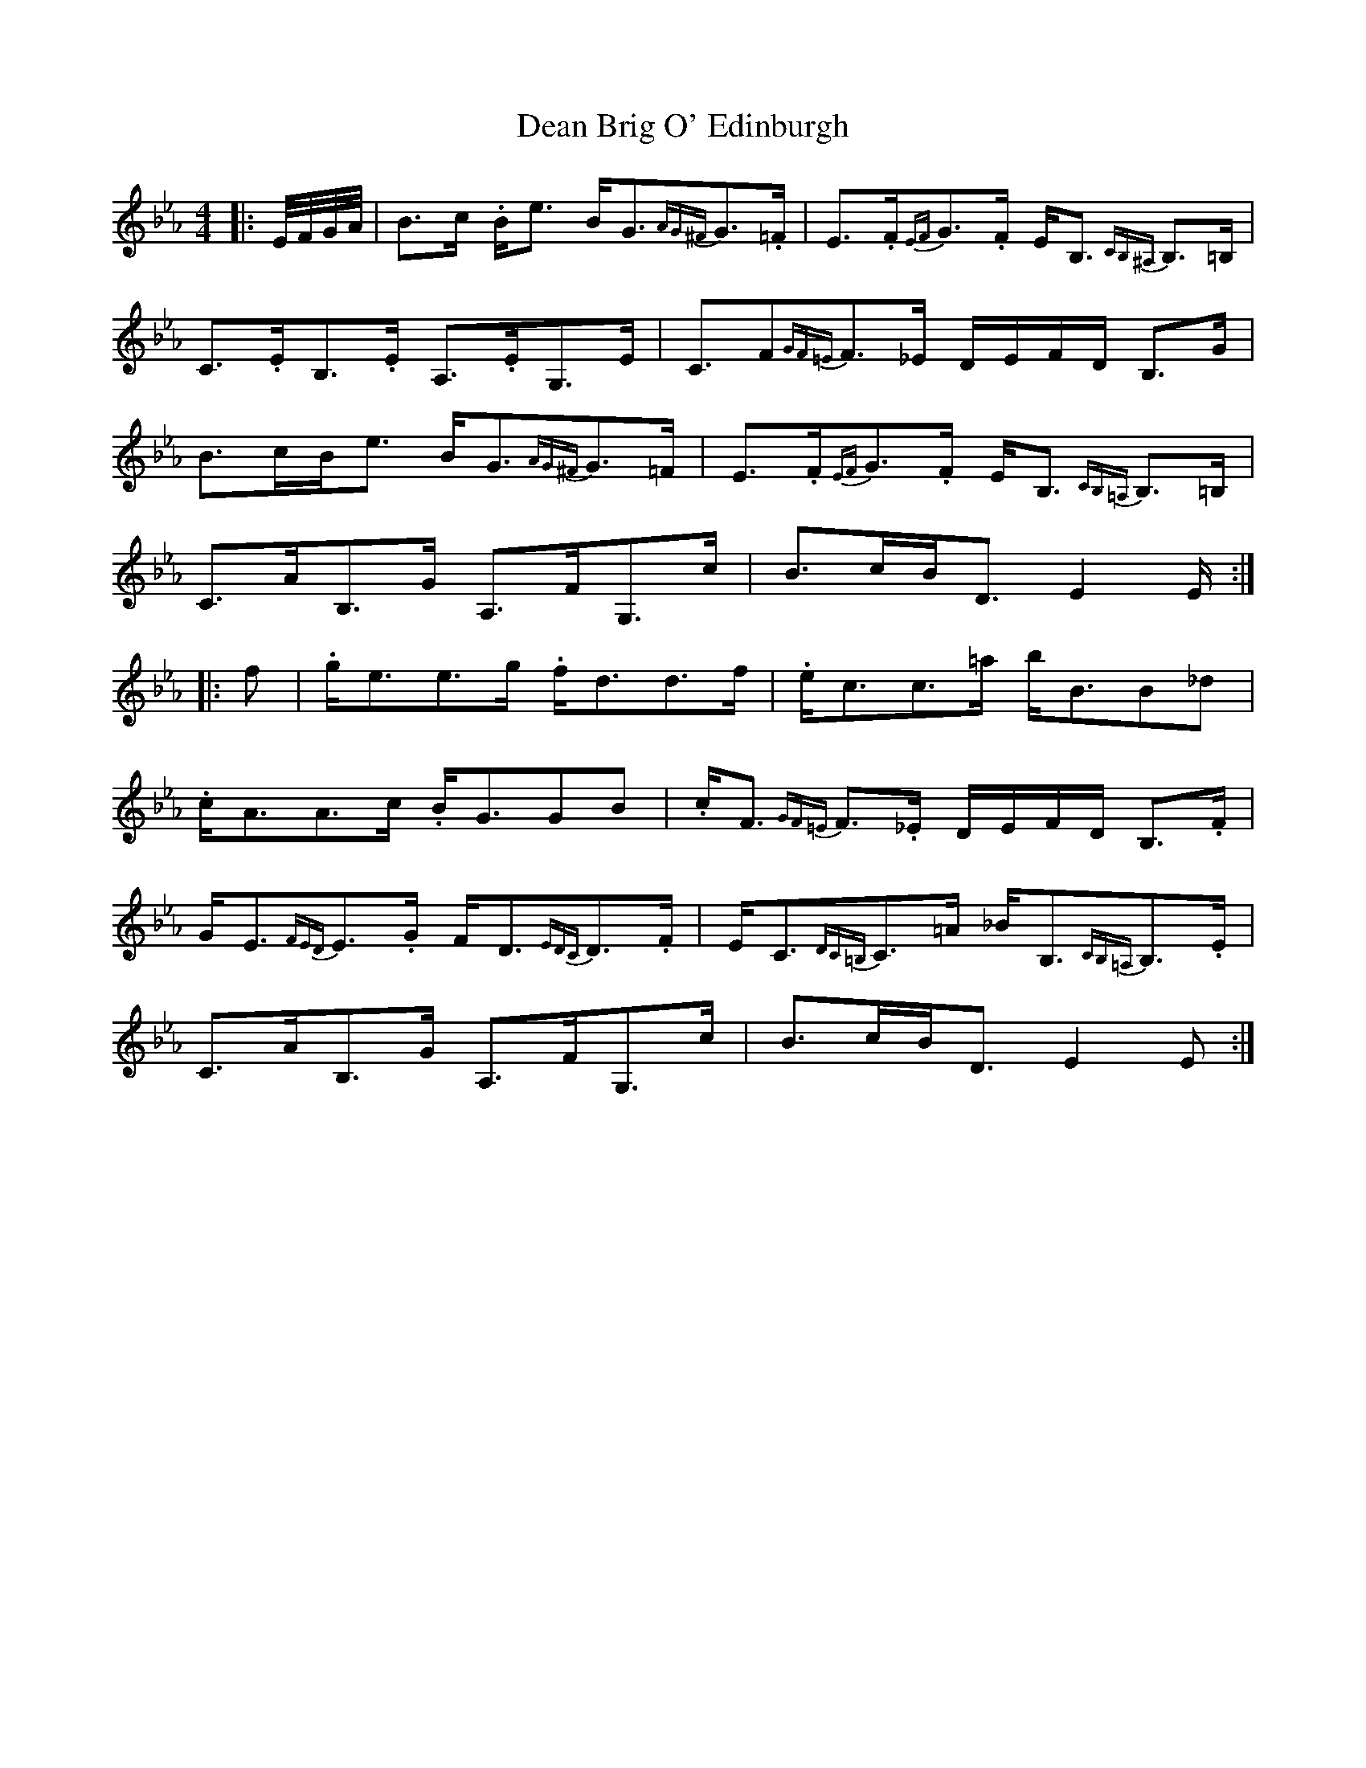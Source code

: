 X: 9676
T: Dean Brig O' Edinburgh
R: strathspey
M: 4/4
K: Fdorian
|:E/4F/4G/4A/4|B3/2c/ .B/e3/2 B/G3/2{AG^F}G3/2.=F/|E3/2.F/{EF}G3/2.F/ E/B,3/2{CB,^A,} B,3/2=B,/|
C3/2.E/B,3/2.E/ A,3/2.E/G,3/2E/|C3/2F{GF=E}F3/2_E/ D/E/F/D/ B,3/2G/|
B3/2c/B/e3/2 B/G3/2{AG^F}G3/2=F/|E3/2.F/{EF}G3/2.F/ E/B,3/2{CB,=A,} B,3/2=B,/|
C3/2A/B,3/2G/ A,3/2F/G,3/2c/|B3/2c/B/D3/2 E2E/:|
|:f|.g/e3/2e3/2g/ .f/d3/2d3/2f/|.e/c3/2c3/2=a/ b/B3/2B_d|
.c/A3/2A3/2c/ .B/G3/2GB|.c/F3/2{GF=E} F3/2._E/ D/E/F/D/ B,3/2.F/|
G/E3/2{FED}E3/2.G/ F/D3/2{EDC}D3/2.F/|E/C3/2{DC=B,}C3/2=A/ _B/B,3/2{CB,=A,}B,3/2.E/|
C3/2A/B,3/2G/ A,3/2F/G,3/2c/|B3/2c/B/D3/2 E2E:|

